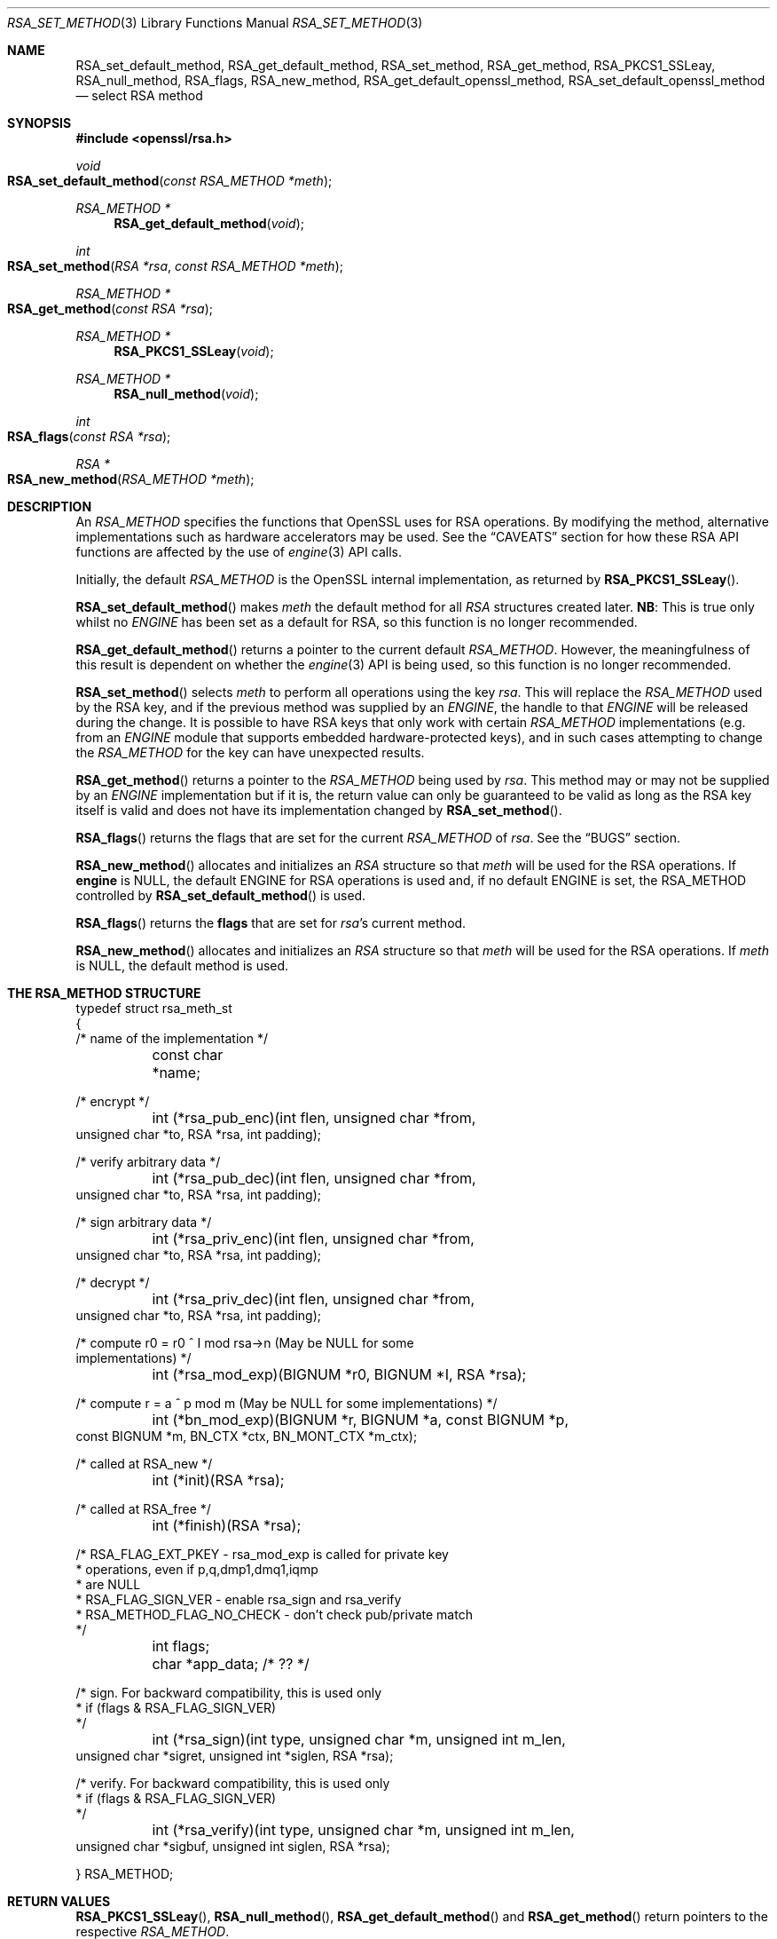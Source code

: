 .\"	$OpenBSD: RSA_set_method.3,v 1.8 2018/03/21 07:25:59 schwarze Exp $
.\"	OpenSSL 99d63d46 Oct 26 13:56:48 2016 -0400
.\"
.\" This file was written by Ulf Moeller <ulf@openssl.org>
.\" and Geoff Thorpe <geoff@openssl.org>.
.\" Copyright (c) 2000, 2002, 2007, 2014 The OpenSSL Project.
.\" All rights reserved.
.\"
.\" Redistribution and use in source and binary forms, with or without
.\" modification, are permitted provided that the following conditions
.\" are met:
.\"
.\" 1. Redistributions of source code must retain the above copyright
.\"    notice, this list of conditions and the following disclaimer.
.\"
.\" 2. Redistributions in binary form must reproduce the above copyright
.\"    notice, this list of conditions and the following disclaimer in
.\"    the documentation and/or other materials provided with the
.\"    distribution.
.\"
.\" 3. All advertising materials mentioning features or use of this
.\"    software must display the following acknowledgment:
.\"    "This product includes software developed by the OpenSSL Project
.\"    for use in the OpenSSL Toolkit. (http://www.openssl.org/)"
.\"
.\" 4. The names "OpenSSL Toolkit" and "OpenSSL Project" must not be used to
.\"    endorse or promote products derived from this software without
.\"    prior written permission. For written permission, please contact
.\"    openssl-core@openssl.org.
.\"
.\" 5. Products derived from this software may not be called "OpenSSL"
.\"    nor may "OpenSSL" appear in their names without prior written
.\"    permission of the OpenSSL Project.
.\"
.\" 6. Redistributions of any form whatsoever must retain the following
.\"    acknowledgment:
.\"    "This product includes software developed by the OpenSSL Project
.\"    for use in the OpenSSL Toolkit (http://www.openssl.org/)"
.\"
.\" THIS SOFTWARE IS PROVIDED BY THE OpenSSL PROJECT ``AS IS'' AND ANY
.\" EXPRESSED OR IMPLIED WARRANTIES, INCLUDING, BUT NOT LIMITED TO, THE
.\" IMPLIED WARRANTIES OF MERCHANTABILITY AND FITNESS FOR A PARTICULAR
.\" PURPOSE ARE DISCLAIMED.  IN NO EVENT SHALL THE OpenSSL PROJECT OR
.\" ITS CONTRIBUTORS BE LIABLE FOR ANY DIRECT, INDIRECT, INCIDENTAL,
.\" SPECIAL, EXEMPLARY, OR CONSEQUENTIAL DAMAGES (INCLUDING, BUT
.\" NOT LIMITED TO, PROCUREMENT OF SUBSTITUTE GOODS OR SERVICES;
.\" LOSS OF USE, DATA, OR PROFITS; OR BUSINESS INTERRUPTION)
.\" HOWEVER CAUSED AND ON ANY THEORY OF LIABILITY, WHETHER IN CONTRACT,
.\" STRICT LIABILITY, OR TORT (INCLUDING NEGLIGENCE OR OTHERWISE)
.\" ARISING IN ANY WAY OUT OF THE USE OF THIS SOFTWARE, EVEN IF ADVISED
.\" OF THE POSSIBILITY OF SUCH DAMAGE.
.\"
.Dd $Mdocdate: March 21 2018 $
.Dt RSA_SET_METHOD 3
.Os
.Sh NAME
.Nm RSA_set_default_method ,
.Nm RSA_get_default_method ,
.Nm RSA_set_method ,
.Nm RSA_get_method ,
.Nm RSA_PKCS1_SSLeay ,
.Nm RSA_null_method ,
.Nm RSA_flags ,
.Nm RSA_new_method ,
.Nm RSA_get_default_openssl_method ,
.Nm RSA_set_default_openssl_method
.Nd select RSA method
.Sh SYNOPSIS
.In openssl/rsa.h
.Ft void
.Fo RSA_set_default_method
.Fa "const RSA_METHOD *meth"
.Fc
.Ft RSA_METHOD *
.Fn RSA_get_default_method void
.Ft int
.Fo RSA_set_method
.Fa "RSA *rsa"
.Fa "const RSA_METHOD *meth"
.Fc
.Ft RSA_METHOD *
.Fo RSA_get_method
.Fa "const RSA *rsa"
.Fc
.Ft RSA_METHOD *
.Fn RSA_PKCS1_SSLeay void
.Ft RSA_METHOD *
.Fn RSA_null_method void
.Ft int
.Fo RSA_flags
.Fa "const RSA *rsa"
.Fc
.Ft RSA *
.Fo RSA_new_method
.Fa "RSA_METHOD *meth"
.Fc
.Sh DESCRIPTION
An
.Vt RSA_METHOD
specifies the functions that OpenSSL uses for RSA operations.
By modifying the method, alternative implementations such as hardware
accelerators may be used.
See the
.Sx CAVEATS
section for how these RSA API functions are affected by the use of
.Xr engine 3
API calls.
.Pp
Initially, the default
.Vt RSA_METHOD
is the OpenSSL internal implementation, as returned by
.Fn RSA_PKCS1_SSLeay .
.Pp
.Fn RSA_set_default_method
makes
.Fa meth
the default method for all
.Vt RSA
structures created later.
.Sy NB :
This is true only whilst no
.Vt ENGINE
has been set as a default for RSA, so this function is no longer
recommended.
.Pp
.Fn RSA_get_default_method
returns a pointer to the current default
.Vt RSA_METHOD .
However, the meaningfulness of this result is dependent on whether
the
.Xr engine 3
API is being used, so this function is no longer recommended.
.Pp
.Fn RSA_set_method
selects
.Fa meth
to perform all operations using the key
.Fa rsa .
This will replace the
.Vt RSA_METHOD
used by the RSA key, and if the previous method was supplied by an
.Vt ENGINE ,
the handle to that
.Vt ENGINE
will be released during the change.
It is possible to have RSA keys that only work with certain
.Vt RSA_METHOD
implementations (e.g. from an
.Vt ENGINE
module that supports embedded hardware-protected keys),
and in such cases attempting to change the
.Vt RSA_METHOD
for the key can have unexpected results.
.Pp
.Fn RSA_get_method
returns a pointer to the
.Vt RSA_METHOD
being used by
.Fa rsa .
This method may or may not be supplied by an
.Vt ENGINE
implementation but if it is, the return value can only be guaranteed
to be valid as long as the RSA key itself is valid and does not
have its implementation changed by
.Fn RSA_set_method .
.Pp
.Fn RSA_flags
returns the flags that are set for the current
.Vt RSA_METHOD
of
.Fa rsa .
See the
.Sx BUGS
section.
.Pp
.Fn RSA_new_method
allocates and initializes an
.Vt RSA
structure so that
.Fa meth
will be used for the RSA operations.
If
.Sy engine
is NULL, the default ENGINE for RSA operations is used and, if no
default ENGINE is set, the RSA_METHOD controlled by
.Fn RSA_set_default_method
is used.
.Pp
.Fn RSA_flags
returns the
.Sy flags
that are set for
.Fa rsa Ns 's
current method.
.Pp
.Fn RSA_new_method
allocates and initializes an
.Vt RSA
structure so that
.Fa meth
will be used for the RSA operations.
If
.Fa meth
is
.Dv NULL ,
the default method is used.
.Sh THE RSA_METHOD STRUCTURE
.Bd -literal
typedef struct rsa_meth_st
{
     /* name of the implementation */
	const char *name;

     /* encrypt */
	int (*rsa_pub_enc)(int flen, unsigned char *from,
          unsigned char *to, RSA *rsa, int padding);

     /* verify arbitrary data */
	int (*rsa_pub_dec)(int flen, unsigned char *from,
          unsigned char *to, RSA *rsa, int padding);

     /* sign arbitrary data */
	int (*rsa_priv_enc)(int flen, unsigned char *from,
          unsigned char *to, RSA *rsa, int padding);

     /* decrypt */
	int (*rsa_priv_dec)(int flen, unsigned char *from,
          unsigned char *to, RSA *rsa, int padding);

     /* compute r0 = r0 ^ I mod rsa->n (May be NULL for some
                                        implementations) */
	int (*rsa_mod_exp)(BIGNUM *r0, BIGNUM *I, RSA *rsa);

     /* compute r = a ^ p mod m (May be NULL for some implementations) */
	int (*bn_mod_exp)(BIGNUM *r, BIGNUM *a, const BIGNUM *p,
          const BIGNUM *m, BN_CTX *ctx, BN_MONT_CTX *m_ctx);

     /* called at RSA_new */
	int (*init)(RSA *rsa);

     /* called at RSA_free */
	int (*finish)(RSA *rsa);

     /* RSA_FLAG_EXT_PKEY        - rsa_mod_exp is called for private key
      *                            operations, even if p,q,dmp1,dmq1,iqmp
      *                            are NULL
      * RSA_FLAG_SIGN_VER        - enable rsa_sign and rsa_verify
      * RSA_METHOD_FLAG_NO_CHECK - don't check pub/private match
      */
	int flags;

	char *app_data; /* ?? */

     /* sign. For backward compatibility, this is used only
      * if (flags & RSA_FLAG_SIGN_VER)
      */
	int (*rsa_sign)(int type, unsigned char *m, unsigned int m_len,
           unsigned char *sigret, unsigned int *siglen, RSA *rsa);

     /* verify. For backward compatibility, this is used only
      * if (flags & RSA_FLAG_SIGN_VER)
      */
	int (*rsa_verify)(int type, unsigned char *m, unsigned int m_len,
           unsigned char *sigbuf, unsigned int siglen, RSA *rsa);

} RSA_METHOD;
.Ed
.Sh RETURN VALUES
.Fn RSA_PKCS1_SSLeay ,
.Fn RSA_null_method ,
.Fn RSA_get_default_method
and
.Fn RSA_get_method
return pointers to the respective
.Vt RSA_METHOD .
.Pp
.Fn RSA_set_method
returns a pointer to the old
.Vt RSA_METHOD
implementation that was replaced.
However, this return value should probably be ignored because if it was
supplied by an
.Vt ENGINE ,
the pointer could be invalidated at any time if the
.Vt ENGINE
is unloaded.
In fact, it could be unloaded as a result of the
.Fn RSA_set_method
function releasing its handle to the
.Vt ENGINE .
For this reason, the return type may be replaced with a
.Vt void
declaration in a future release.
.Pp
.Fn RSA_new_method
returns
.Dv NULL
and sets an error code that can be obtained by
.Xr ERR_get_error 3
if the allocation fails.
Otherwise it returns a pointer to the newly allocated structure.
.Sh SEE ALSO
.Xr RSA_meth_new 3 ,
.Xr RSA_new 3
.Sh HISTORY
.Fn RSA_PKCS1_SSLeay
appeared before SSLeay 0.8.
.Fn RSA_new_method
and
.Fn RSA_set_default_method
first appeared in SSLeay 0.8.
.Fn RSA_flags
first appeared in SSLeay 0.9.0.
These functions have been available since
.Ox 2.4 .
.Pp
.Fn RSA_get_default_method ,
.Fn RSA_set_method ,
and
.Fn RSA_get_method
as well as the
.Fa rsa_sign
and
.Fa rsa_verify
components of
.Vt RSA_METHOD
were added in OpenSSL 0.9.4.
.Pp
.Fn RSA_set_default_openssl_method
and
.Fn RSA_get_default_openssl_method
replaced
.Fn RSA_set_default_method
and
.Fn RSA_get_default_method
respectively, and
.Fn RSA_set_method
and
.Fn RSA_new_method
were altered to use
.Vt ENGINE Ns s
rather than
.Vt RSA_METHOD Ns s
during development of the
.Xr engine 3
version of OpenSSL 0.9.6.
For 0.9.7, the handling of defaults in the
.Xr engine 3
API was restructured so that this change was reversed, and behaviour
of the other functions resembled more closely the previous behaviour.
The behaviour of defaults in the
.Xr engine 3
API now transparently overrides the behaviour of defaults in the
RSA API without requiring changing these function prototypes.
.Sh CAVEATS
As of version 0.9.7,
.Vt RSA_METHOD
implementations are grouped together with other algorithmic APIs (e.g.\&
.Vt DSA_METHOD
or
.Vt EVP_CIPHER )
into
.Vt ENGINE
modules.
If a default
.Vt ENGINE
is specified for RSA functionality using an
.Xr engine 3
API function, that will override any RSA defaults set using the RSA
API, i.e.\&
.Fn RSA_set_default_method .
For this reason, the
.Xr engine 3
API is the recommended way to control default implementations for
use in RSA and other cryptographic algorithms.
.Sh BUGS
The behaviour of
.Fn RSA_flags
is a misfeature that is left as-is for now to avoid creating
compatibility problems.
RSA functionality, such as the encryption functions, are controlled by
the
.Fa flags
value in the
.Vt RSA
key itself, not by the
.Fa flags
value in the
.Vt RSA_METHOD
attached to the RSA key (which is what this function returns).
If the flags element of an
.Vt RSA
key is changed, the changes will be honoured by RSA functionality
but will not be reflected in the return value of the
.Fn RSA_flags
function - in effect
.Fn RSA_flags
behaves more like a RSA_default_flags() function, which does not
currently exist.
